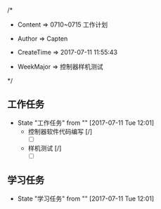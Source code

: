 
/*

 * Content      => 0710~0715 工作计划
   
 * Author       => Capten

 * CreateTime   => 2017-07-11 11:55:43
   
 * WeekMajor    => 控制器样机测试
   
 */

** 工作任务 
   - State "工作任务"   from ""           [2017-07-11 Tue 12:01]
     - 控制器软件代码编写 [/]
       - [ ]
     - 样机测试 [/]
       - [ ]
** 学习任务 
   - State "学习任务"   from ""           [2017-07-11 Tue 12:01]
